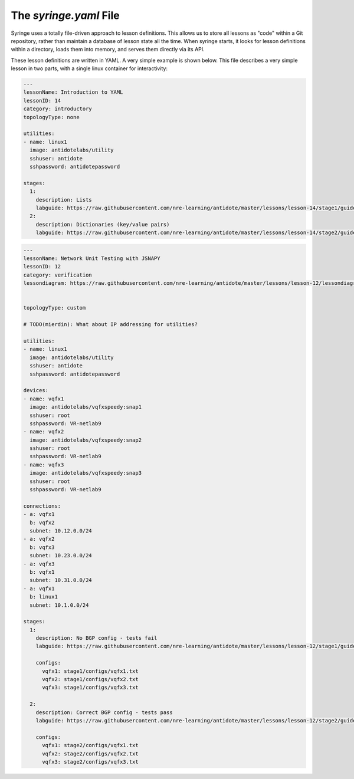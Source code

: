 .. _syringefile:

The `syringe.yaml` File
================================

Syringe uses a totally file-driven approach to lesson definitions. This allows us to store all lessons as "code"
within a Git repository, rather than maintain a database of lesson state all the time. When syringe starts,
it looks for lesson definitions within a directory, loads them into memory, and serves them directly via its API.

These lesson definitions are written in YAML. A very simple example is shown below. This file describes a very
simple lesson in two parts, with a single linux container for interactivity:

.. code:: yaml

  ---
  lessonName: Introduction to YAML
  lessonID: 14
  category: introductory
  topologyType: none

  utilities:
  - name: linux1
    image: antidotelabs/utility
    sshuser: antidote
    sshpassword: antidotepassword

  stages:
    1:
      description: Lists
      labguide: https://raw.githubusercontent.com/nre-learning/antidote/master/lessons/lesson-14/stage1/guide.md
    2:
      description: Dictionaries (key/value pairs)
      labguide: https://raw.githubusercontent.com/nre-learning/antidote/master/lessons/lesson-14/stage2/guide.md


.. code:: yaml

  ---
  lessonName: Network Unit Testing with JSNAPY
  lessonID: 12
  category: verification
  lessondiagram: https://raw.githubusercontent.com/nre-learning/antidote/master/lessons/lesson-12/lessondiagram.png


  topologyType: custom

  # TODO(mierdin): What about IP addressing for utilities?

  utilities:
  - name: linux1
    image: antidotelabs/utility
    sshuser: antidote
    sshpassword: antidotepassword

  devices:
  - name: vqfx1
    image: antidotelabs/vqfxspeedy:snap1
    sshuser: root
    sshpassword: VR-netlab9
  - name: vqfx2
    image: antidotelabs/vqfxspeedy:snap2
    sshuser: root
    sshpassword: VR-netlab9
  - name: vqfx3
    image: antidotelabs/vqfxspeedy:snap3
    sshuser: root
    sshpassword: VR-netlab9

  connections:
  - a: vqfx1
    b: vqfx2
    subnet: 10.12.0.0/24
  - a: vqfx2
    b: vqfx3
    subnet: 10.23.0.0/24
  - a: vqfx3
    b: vqfx1
    subnet: 10.31.0.0/24
  - a: vqfx1
    b: linux1
    subnet: 10.1.0.0/24

  stages:
    1:
      description: No BGP config - tests fail
      labguide: https://raw.githubusercontent.com/nre-learning/antidote/master/lessons/lesson-12/stage1/guide.md

      configs:
        vqfx1: stage1/configs/vqfx1.txt
        vqfx2: stage1/configs/vqfx2.txt
        vqfx3: stage1/configs/vqfx3.txt

    2:
      description: Correct BGP config - tests pass
      labguide: https://raw.githubusercontent.com/nre-learning/antidote/master/lessons/lesson-12/stage2/guide.md

      configs:
        vqfx1: stage2/configs/vqfx1.txt
        vqfx2: stage2/configs/vqfx2.txt
        vqfx3: stage2/configs/vqfx3.txt
